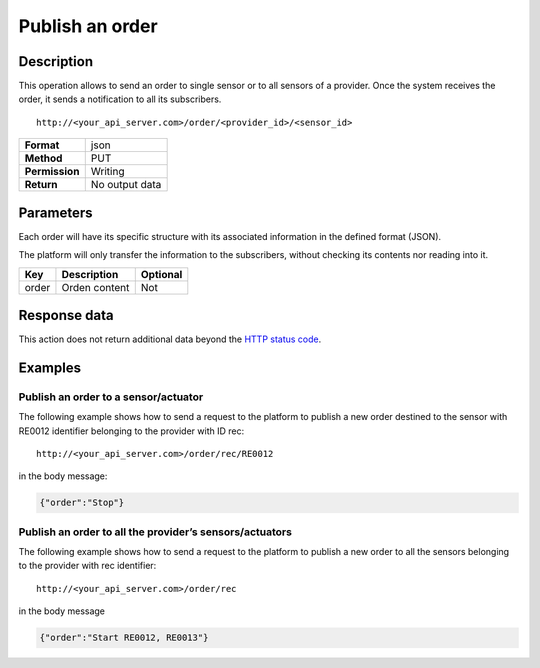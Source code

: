 Publish an order
================

Description
-----------

This operation allows to send an order to single sensor or to all
sensors of a provider. Once the system receives the order, it sends a
notification to all its subscribers.

::

   http://<your_api_server.com>/order/<provider_id>/<sensor_id>

+----------------+----------------+
| **Format**     | json           |
+----------------+----------------+
| **Method**     | PUT            |
+----------------+----------------+
| **Permission** | Writing        |
+----------------+----------------+
| **Return**     | No output data |
+----------------+----------------+


Parameters
----------

Each order will have its specific structure with its associated
information in the defined format (JSON).

The platform will only transfer the information to the subscribers,
without checking its contents nor reading into it.

+-------+---------------+----------+
| Key   | Description   | Optional |
+=======+===============+==========+
| order | Orden content | Not      |
+-------+---------------+----------+


Response data
-------------

This action does not return additional data beyond the `HTTP status
code <../../general_model.html#reply>`__.

Examples
--------

Publish an order to a sensor/actuator
~~~~~~~~~~~~~~~~~~~~~~~~~~~~~~~~~~~~~

The following example shows how to send a request to the platform to
publish a new order destined to the sensor with RE0012 identifier
belonging to the provider with ID rec:

::

   http://<your_api_server.com>/order/rec/RE0012

in the body message:

.. code:: json

   {"order":"Stop"}

Publish an order to all the provider’s sensors/actuators
~~~~~~~~~~~~~~~~~~~~~~~~~~~~~~~~~~~~~~~~~~~~~~~~~~~~~~~~

The following example shows how to send a request to the platform to
publish a new order to all the sensors belonging to the provider with
rec identifier:

::

   http://<your_api_server.com>/order/rec

in the body message

.. code:: json

   {"order":"Start RE0012, RE0013"}
